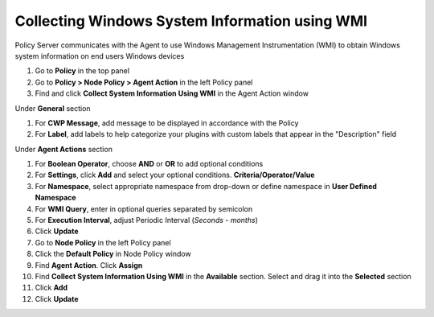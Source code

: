 Collecting Windows System Information using WMI
===============================================

Policy Server communicates with the Agent to use Windows Management Instrumentation (WMI) to obtain Windows system information on end users Windows devices

#. Go to **Policy** in the top panel
#. Go to **Policy > Node Policy > Agent Action** in the left Policy panel
#. Find and click **Collect System Information Using WMI** in the Agent Action window

Under **General** section

#. For **CWP Message**, add message to be displayed in accordance with the Policy
#. For **Label**, add labels to help categorize your plugins with custom labels that appear in the "Description" field

Under **Agent Actions** section

#. For **Boolean Operator**, choose **AND** or **OR** to add optional conditions
#. For **Settings**, click **Add** and select your optional conditions. **Criteria/Operator/Value**
#. For **Namespace**, select appropriate namespace from drop-down or define namespace in **User Defined Namespace**
#. For **WMI Query**, enter in optional queries separated by semicolon
#. For **Execution Interval**, adjust Periodic Interval (*Seconds - months*)
#. Click **Update**
#. Go to **Node Policy** in the left Policy panel
#. Click the **Default Policy** in Node Policy window
#. Find **Agent Action**. Click **Assign**
#. Find **Collect System Information Using WMI** in the **Available** section. Select and drag it into the **Selected** section
#. Click **Add**
#. Click **Update**
